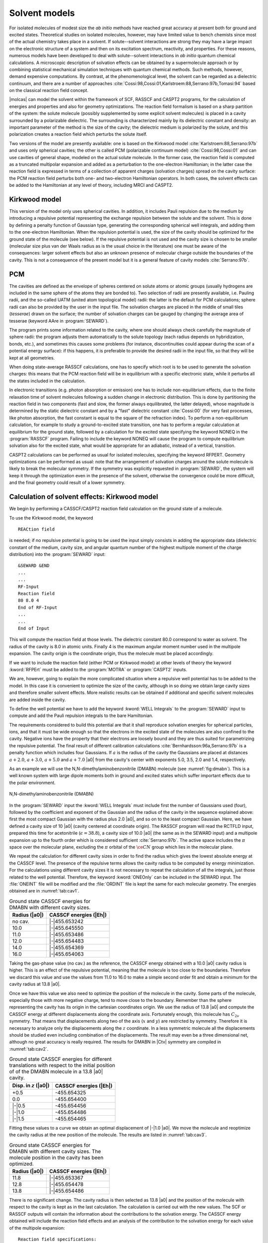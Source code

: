 .. index::
   single: Reaction field
   single: Cavity
   single: Solvent

.. _TUT\:sec\:cavity:

Solvent models
==============

.. only:: html

  .. contents::
     :local:
     :backlinks: none

For isolated molecules of modest size the *ab initio* methods
have reached great accuracy at present both for ground and
excited states. Theoretical studies on isolated molecules, however,
may have limited value to bench chemists since most of the
actual chemistry takes place in a solvent. If solute--solvent interactions are
strong they may have a large impact on the electronic structure of a
system and then on its excitation spectrum, reactivity, and properties.
For these reasons, numerous models
have been developed to deal with solute--solvent interactions in *ab
initio* quantum chemical calculations. A microscopic
description of solvation effects can be obtained by a supermolecule
approach or by combining statistical mechanical simulation techniques
with quantum chemical methods.
Such methods, however, demand expensive computations. By contrast, at the
phenomenological level, the solvent can be regarded as a dielectric continuum,
and there are a number of approaches :cite:`Cossi:98,Cossi:01,Karlstroem:88,Serrano:97b,Tomasi:94`
based on the classical reaction field concept.

|molcas| can model the solvent
within the framework of SCF, RASSCF and CASPT2 programs, for the calculation of energies
and properties and also for geometry optimizations. The reaction field formalism
is based on a sharp partition of the system: the solute molecule (possibly
supplemented by some explicit solvent molecules) is placed in a cavity
surrounded by a polarizable dielectric.
The surrounding is characterized mainly by its dielectric constant and density:
an important parameter of the method is the size of the cavity;
the dielectric medium is polarized by the solute, and this polarization creates
a reaction field which perturbs the solute itself.

Two versions of the model are presently available: one is based on the Kirkwood model
:cite:`Karlstroem:88,Serrano:97b` and uses only spherical cavities; the other is
called PCM (polarizable continuum model) :cite:`Cossi:98,Cossi:01` and can
use cavities of general shape, modeled on the actual solute molecule. In the former
case, the reaction field is computed as a truncated multipolar expansion and added
as a perturbation to the one-electron Hamiltonian; in the latter case the reaction
field is expressed in terms of a collection of apparent charges (solvation charges)
spread on the cavity surface: the PCM reaction field perturbs both one- and
two-electron Hamiltonian operators. In both cases, the solvent effects can be
added to the Hamiltonian at any level of theory, including MRCI and CASPT2.

.. index::
   single: Kirkwood model

Kirkwood model
--------------

This version of the model only uses spherical cavities. In addition,
it includes Pauli repulsion due to the medium by introducing a repulsive
potential representing the exchange repulsion between the solute and the solvent.
This is done by defining a penalty function of Gaussian type, generating
the corresponding spherical well integrals, and adding them to the one-electron
Hamiltonian. When the repulsion potential is used, the size of the cavity should
be optimized for the ground state of the molecule (see below). If the repulsive
potential is not used and the cavity size is chosen to be smaller (molecular
size plus van der Waals radius as is the usual choice in the literature)
one must be aware of the consequences: larger solvent effects but also
an unknown presence of molecular charge outside the boundaries of the
cavity. This is not a consequence of the present model but it is a general
feature of cavity models :cite:`Serrano:97b`.

.. Comment: As long as this does not work correctly in the code we should not mention it here!

   Dielectric cavity models, in general, assume equilibrium between the
   electronic state of the solute and the reaction field. This condition is
   not fulfilled for an electronic excitation. Therefore, to compute excited
   states |molcas| introduces the time dependence into the :program:`RASSCF` program
   by partitioning the reaction field factor
   into two parts, a slow and a fast component. The slow
   field follows geometrical changes of the solute and is, in practice,
   determined by the properties of the ground state.
   The fast component can be considered as
   the instantaneous electronic polarization that follows the absorption of
   a photon and the strength of this fast component is proportional to the
   square of the refractive index, that is, the optical value of the
   dielectric constant :cite:`Serrano:97b`.

.. index::
   single: PCM

PCM
---

The cavities are defined as the envelope of spheres centered on solute
atoms or atomic groups (usually hydrogens are included in the same sphere
of the atoms they are bonded to). Two selection of radii are presently available,
i.e. Pauling radii, and the so-called UATM (united atom topological model) radii:
the latter is the default for PCM calculations; sphere radii can also be provided
by the user in the input file.
The solvation charges are placed
in the middle of small tiles (*tesserae*) drawn on the surface; the number of
solvation charges can be gauged by changing the average area of tesserae (keyword
AAre in :program:`SEWARD`).

The program prints some information related to the cavity, where one should
always check carefully the magnitude of sphere radii: the program adjusts them
automatically to the solute topology (each radius depends on
hybridization, bonds, etc.), and sometimes this causes some
problems (for instance, discontinuities could appear during the scan
of a potential energy surface): if this happens, it is preferable to provide
the desired radii in the input file, so that they will be kept at all
geometries.

When doing state-average RASSCF calculations, one has to specify which root is
to be used to generate the solvation charges: this means that the PCM reaction
field will be in equilibrium with a specific electronic state, while it
perturbs all the states included in the calculation.

In electronic transitions (e.g. photon absorption or emission) one has to include
non-equilibrium effects, due to the finite relaxation time of solvent molecules
following a sudden change in electronic distribution. This is done by partitioning the
reaction field in two components (fast and slow, the former always equilibrated,
the latter delayed), whose magnitude is determined by the static dielectric constant
and by a "fast" dielectric constant :cite:`Cossi:00` (for very fast processes, like
photon absorption, the fast constant is equal to the square of the refraction index).
To perform a non-equilibrium calculation, for example to study a ground-to-excited state
transition, one has to perform a regular calculation at equilibrium for the ground state,
followed by a calculation for the excited state specifying the keyword NONEQ in the
:program:`RASSCF` program. Failing to include the keyword NONEQ will cause the program
to compute equilibrium solvation also for the excited state, what would be appropriate
for an adiabatic, instead of a vertical, transition.

CASPT2 calculations can be performed as usual for isolated molecules, specifying
the keyword RFPERT. Geometry optimizations can be performed as usual: note that
the arrangement of solvation charges around the solute molecule is likely
to break the molecular symmetry. If the symmetry was explicitly requested in
:program:`SEWARD`, the system will keep it through the optimization even in the
presence of the solvent, otherwise the convergence could be more difficult, and
the final geometry could result of a lower symmetry.

.. index::
   single: Solvent
   single: Solvent; Ground state
   single: Kirkwood model

Calculation of solvent effects: Kirkwood model
----------------------------------------------

We begin by performing a CASSCF/CASPT2 reaction field calculation
on the ground state of a molecule.

.. compound::

  To use the Kirkwood model, the keyword ::

    REACtion field

  is needed; if no repulsive potential is going to be used the input
  simply consists in adding the
  appropriate data (dielectric constant of the medium, cavity size, and
  angular quantum number of the highest multipole moment of the charge
  distribution) into the :program:`SEWARD` input: ::

    &SEWARD &END
    ...
    ...
    RF-Input
    Reaction field
    80 8.0 4
    End of RF-Input
    ...
    ...
    End of Input

This will compute the reaction field at those levels. The dielectric
constant 80.0 correspond to water as solvent. The radius of the cavity
is 8.0 in atomic units. Finally 4 is the maximum angular moment
number used in the multipole expansion. The cavity origin is the
coordinate origin, thus the molecule must be placed accordingly.

If we want to include the reaction field (either PCM or Kirkwood
model)
at other levels of theory the keyword :kword:`RFPErt` must be
added to the :program:`MOTRA` or :program:`CASPT2` inputs.

We are, however, going to explain the more complicated situation where
a repulsive well potential has to be added to the model. In this case
it is convenient to optimize the size of the cavity, although
in so doing we obtain large cavity sizes and therefore
smaller solvent effects. More realistic results can be obtained if
additional and specific solvent molecules are added inside the cavity.

.. index::
   single: Repulsive well
   single: SEWARD; Well integrals

To define the well potential we have to add the keyword
:kword:`WELL Integrals` to the :program:`SEWARD` input to compute and add the
Pauli repulsion integrals to the bare Hamiltonian.

The requirements considered to build this potential
are that it shall reproduce solvation energies for spherical particles,
ions, and that it must be wide enough so that the electrons in the
excited state of the molecules are also confined to the cavity. Negative ions
have the property that their electrons are loosely bound and they are thus suited
for parametrizing the repulsive potential.
The final result of different calibration calculations
:cite:`Bernhardsson:96a,Serrano:97b` is a penalty function which includes four
Gaussians. If :math:`a` is
the radius of the cavity the Gaussians are placed at distances :math:`a+2.0`,
:math:`a+3.0`, :math:`a+5.0` and :math:`a+7.0` |a0| from the cavity's center with
exponents 5.0, 3.5, 2.0 and 1.4, respectively.

.. index::
   single: DMABN

As an example we will use the N,N-dimethylaminobenzonitrile (DMABN) molecule
(see :numref:`fig:dmabn`).
This is a well known system with large dipole moments both in ground and
excited states which suffer important effects due to the polar environment.

.. figure:: dmabn.*
   :name: fig:dmabn
   :width: 50%
   :align: center

   N,N-dimethylaminobenzonitrile (DMABN)

.. extractfile:: advanced/RF.input

  &SEWARD &END
  Title
  para-DMABN molecule. Cavity size: 10 au.
  Symmetry
   X XY
  Basis set
  N.ANO-S...3s2p1d.
  N1             0.0000000000        0.0000000000        4.7847613288
  N2             0.0000000000        0.0000000000       -8.1106617786
  End of basis
  Basis set
  C.ANO-S...3s2p1d.
  C1             0.0000000000        0.0000000000        2.1618352923
  C2             0.0000000000        2.2430930886        0.7747833630
  C3             0.0000000000        2.2317547910       -1.8500321252
  C4             0.0000000000        0.0000000000       -3.1917306021
  C5             0.0000000000        0.0000000000       -5.9242601761
  C6             0.0000000000        2.4377336900        6.0640991723
  End of basis
  Basis set
  H.ANO-S...2s.
  H1             0.0000000000        4.0043085530       -2.8534714086
  H2             0.0000000000        4.0326542950        1.7215314260
  H3             0.0000000000        2.1467175630        8.0879851846
  H4             1.5779129980        3.6622699270        5.5104123361
  End of basis

  RF-Input
  reaction field
  38.8 10.0 4
  End of RF-Input

  Well Int
  4
  1.0 5.0 12.0
  1.0 3.5 13.0
  1.0 2.0 15.0
  1.0 1.4 17.0
  End of Input

  &SCF &END
  TITLE
   DMABN molecule
  OCCUPIED
  20 2 12 5
  ITERATIONS
  50
  END OF INPUT

  &RASSCF &END
  TITLE
   p-DMABN
  SYMMETRY
      1
  SPIN
      1
  NACTEL
     10    0    0
  FROZEN
      8    0    3    0
  INACTIVE
     12    1    9    1
  RAS2
      0    2    0    7
  THRS
  1.0E-06,1.0E-03,1.0E-03
  ITER
  50,25
  LUMORB
  END OF INPUT

.. index::
   single: Cavity

In the :program:`SEWARD` input the :kword:`WELL Integrals` must include
first the number of Gaussians used (four), followed by the
coefficient and exponent of the Gaussian and the radius of
the cavity in the sequence explained above: first the most
compact Gaussian with the radius plus 2.0 |a0|, and so on
to the least compact Gaussian.
Here, we have defined a cavity size of 10 |a0|
(cavity centered at coordinate origin). The RASSCF program will read
the RCTFLD input, prepared this time for acetonitrile
(:math:`\epsilon = 38.8`), a cavity size of 10.0 |a0| (the same
as in the SEWARD input) and a multipole expansion up to the fourth order
which is considered sufficient :cite:`Serrano:97b`.
The active space includes the :math:`\pi` space over
the molecular plane, excluding the :math:`\pi` orbital of the :math:`\ce{CN}`
group which lies in the molecular plane.

We repeat the calculation for different cavity sizes in order
to find the radius which gives the lowest absolute energy at the CASSCF
level. The presence of the repulsive terms allows the cavity
radius to be computed by energy minimization. For the calculations
using different cavity sizes it is not necessary to repeat the
calculation of all the integrals, just those related to the
well potential. Therefore, the keyword :kword:`ONEOnly` can be
included in the SEWARD input. The :file:`ONEINT` file will be modified
and the :file:`ORDINT` file is kept the same for each molecular
geometry. The energies obtained are in :numref:`tab:cav1`.

.. table:: Ground state CASSCF energies for DMABN with different cavity sizes.
   :name: tab:cav1

   ============= ======================
   Radius (|a0|) CASSCF energies (|Eh|)
   ============= ======================
   no cav.       |-|\455.653242
   10.0          |-|\455.645550
   11.0          |-|\455.653486
   12.0          |-|\455.654483
   14.0          |-|\455.654369
   16.0          |-|\455.654063
   ============= ======================

Taking the gas-phase value (no cav.) as the reference, the CASSCF
energy obtained with a 10.0 |a0| cavity radius is higher. This is an
effect of the repulsive potential, meaning that the molecule is too close to
the boundaries. Therefore we discard this value and use the values
from 11.0 to 16.0 to make a simple second order fit and obtain a
minimum for the cavity radius at 13.8 |a0|.

.. index::
   single: Cavity

Once we have this value we also need to optimize the position of the
molecule in the cavity. Some parts of the molecule, especially those
with more negative charge, tend to move close to the
boundary. Remember than the sphere representing the cavity has
its origin in the cartesian coordinates origin. We use the radius of
13.8 |a0| and compute the CASSCF energy at different displacements
along the coordinate axis. Fortunately enough, this molecule has
:math:`C_{2v}` symmetry. That means that displacements along two of the
axis (:math:`x` and :math:`y`) are restricted by symmetry. Therefore it is
necessary to analyze only the displacements along the :math:`z` coordinate.
In a less symmetric molecule all
the displacements should be studied even including combination of the displacements.
The result may even be a three dimensional net, although no
great accuracy is really required. The results for DMABN in |Ctv| symmetry are compiled
in :numref:`tab:cav2`.

.. table:: Ground state CASSCF energies for different translations with respect to the initial position of of the DMABN molecule in a 13.8 |a0| cavity.
   :name: tab:cav2

   ========================= ======================
   Disp. in :math:`z` (|a0|) CASSCF energies (|Eh|)
   ========================= ======================
   +0.5                      -455.654325
   0.0                       -455.654400
   |-|\0.5                   -455.654456
   |-|\1.0                   -455.654486
   |-|\1.5                   -455.654465
   ========================= ======================

Fitting these values to a curve we obtain an optimal displacement of |-|\1.0 |a0|. We move the
molecule and reoptimize the cavity radius at the new position of the
molecule. The results are listed in :numref:`tab:cav3`.

.. table:: Ground state CASSCF energies for DMABN with different cavity sizes. The molecule position in the cavity has been optimized.
   :name: tab:cav3

   ============= ======================
   Radius (|a0|) CASSCF energies (|Eh|)
   ============= ======================
   11.8          |-|\455.653367
   12.8          |-|\455.654478
   13.8          |-|\455.654486
   ============= ======================

There is no significant change. The cavity radius is then selected as 13.8 |a0| and the
position of the molecule with respect to the cavity is kept as in
the last calculation. The calculation is carried out with the new values.
The SCF or RASSCF outputs will contain the information about the
contributions to the solvation energy. The CASSCF energy obtained will
include the reaction field effects and an analysis of the
contribution to the solvation energy for each value of the multipole
expansion: ::

        Reaction field specifications:
        ------------------------------

         Dielectric Constant :                  .388E+02
         Radius of Cavity(au):                  .138E+02
         Truncation after    :                 4

        Multipole analysis of the contributions to the dielectric solvation energy

        --------------------------------------
           l             dE
        --------------------------------------
           0            .0000000
           1           -.0013597
           2           -.0001255
           3           -.0000265
           4           -.0000013
        --------------------------------------

.. Note: contains a nbsp

.. Comment: As long as this does not work correctly in the code we should not mention it here!

  .. index::
     single: Excited states
     single: Solvent; Excited states

  Solvent effects on excited states
  ---------------------------------

  As was explained above, the calculation of the solvent effects
  on excited states must be done in a different way.
  The inclusion of the solvent effects on the ground state of one molecule leads to
  a relaxation both for nuclei and electrons. It is considered to be in equilibrium
  with the environment. However, when an absorption or emission occurs, a dynamic process
  starts. It is usually considered that the new electronic distribution of the final
  state polarizes the solvent, which affects again in a different way the electronic part
  of the molecule than in the ground state case. This is considered to be a fast motion,
  where the equilibrium is achieved by solvent and solute electrons. The situation is not
  the same for nuclei. Slow motions are included in this case, and the nuclei do not
  achieve the equilibrium with solvent. These slow motions and the related
  interactions remain as in the ground state. Therefore, the calculations must be
  carried out using this sequence of steps:

  * A normal reaction field calculation is done for the ground state. However, we
    have included in the RASSCF input the keyword

    .. index::
       single: RASSCF
       single: RASSCF; HFRctFld
       single: Reaction field

    ::

      HFrctfld
      1 1 1.796

    The first number, one, indicates that this is a ground (or initial) state calculation
    and the slow part or the reaction field is stored in the file :file:`COMFILE`.
    The second number is the number of the computed root, one as we are interested in the
    ground state at this stage. The third number is the square of the refractive index of
    the solvent, also called the dielectric constant at high frequencies or optical value
    (from an approximate expression of the Clausius--Mossoti formulae). The RF-Input section in the
    integral input
    must be included also, as in the previous case: ::

      &SEWARD &END
      ...
      ...
      RF-Input
      reaction field
      38.8 13.8 4
      end of RF-Input
      ...
      ...
      End of Input

  * .. compound::

      The RASSCF program will store in the communications file, :file:`COMFILE`,
      not only the full reaction field of the computed state (ground state in this case),
      but also the slow component of the reaction field.
      The partitioning of the reaction field is performed for each individual :math:`2^l`\-pole
      component. The slow part is calculated for the ground state wave function
      as the (:math:`c_l-c_l^\infty/c_l`) fraction of the reaction field,
      where :math:`c_l` is the reaction field factor

      .. math:: c_l = -\frac{l!(l+1)(\epsilon-1)}{(l+1)\epsilon+l}\frac{1}{a^{2l+1}},

      :math:`c_l^\infty` is the reaction field
      factor using :math:`\epsilon^\infty\approx n^2`, :math:`n` is the refraction
      index for some suitable frequency in the infrared or visible range,
      and :math:`M_l^m` is the component :math:`m` of a :math:`2^l`\-pole moment of order :math:`l`.
      This value, :math:`F_{l,\text{slow}}^m`, is stored in the communications
      file together with the corresponding
      self-energy used to create the cavity. These fields in the :file:`COMFILE` file
      will not be replaced until we perform another RASSCF calculation using the
      same :file:`COMFILE` and the first value in the keyword :kword:`HFRCtfld`
      set to one.

  * .. compound::

      The RASSCF input for the excited state must contain ::

        HFrctfld
        0 2 1.796

      where the zero indicates this is an excited state calculation, the two is the
      number of the computed root, and 1.796 the square of the refractive index of the solvent.
      The same RCTFLD namelist is used as before.

    The total reaction field of the excited state will be added to the :file:`COMFILE` file,
    which can be then used as a perturbation on other program for that particular excited state.
    The slow part of the reaction field of the initial state remains in the :file:`COMFILE`.

    .. index::
       single: Option; RFPert

  * Once the RASSCF calculation is finished one can use other programs such as MRCI
    or CASPT2 where the CASSCF reaction field is introduced as a perturbation by
    including the :kword:`RFPErt` in their inputs (in the MOTRA input for MRCI).

  Remember, however, that each time an SCF or RASSCF calculation is done the
  resulting total reaction field is stored in the communications file (:file:`COMFILE`).
  Therefore, one must control which file is being used. The following is an easy sequence
  for the calculations: ::

    &SEWARD &END
    Title
    para-DMABN molecule. Cavity size: 13.8 au.
    Symmetry
     X XY
    Basis set
    N.ANO-S...3s2p1d.
    N1             0.0000000000        0.0000000000        3.7847613288
    N2             0.0000000000        0.0000000000       -9.1106617786
    End of basis
    Basis set
    C.ANO-S...3s2p1d.
    C1             0.0000000000        0.0000000000        1.1618352923
    C2             0.0000000000        2.2430930886       -0.2252166370
    C3             0.0000000000        2.2317547910       -2.8500321252
    C4             0.0000000000        0.0000000000       -4.1917306021
    C5             0.0000000000        0.0000000000       -6.9242601761
    C6             0.0000000000        2.4377336900        5.0640991723
    End of basis
    Basis set
    H.ANO-S...2s.
    H1             0.0000000000        4.0043085530       -3.8534714086
    H2             0.0000000000        4.0326542950        0.7215314260
    H3             0.0000000000        2.1467175630        7.0879851846
    H4             1.5779129980        3.6622699270        4.5104123361
    End of basis

    RF-Input
    reaction field
    38.8 13.8 4
    End of RF-Input

    Well Int
    4
    1.0 5.0 15.8
    1.0 3.5 16.8
    1.0 2.0 18.8
    1.0 1.4 20.8
    End of Input

    &SCF &END
    TITLE
     DMABN molecule
    OCCUPIED
    20 2 12 5
    ITERATIONS
    50
    END OF INPUT

    &RASSCF &END
    TITLE
     p-DMABN
    SYMMETRY
        1
    SPIN
        1
    NACTEL
       10    0    0
    FROZEN
        8    0    3    0
    INACTIVE
       12    1    9    1
    RAS2
        0    2    0    7
    THRS
    1.0E-06,1.0E-03,1.0E-03
    ITER
    50,25
    LUMORB
    HFRCtfld
    1 1 1.796
    END OF INPUT

    &CASPT2 &END
    Title
     Solvent
    Maxit
    20
    Lroot
    1
    RFPert
    End of Input

    &RASSCF &END
    TITLE
     p-DMABN
    SYMMETRY
        1
    SPIN
        1
    NACTEL
       10    0    0
    FROZEN
        8    0    3    0
    INACTIVE
       12    1    9    1
    RAS2
        0    2    0    7
    THRS
    1.0E-06,1.0E-03,1.0E-03
    CIROot
    1 2
    2
    Iterations
    50,25
    LumOrb
    Hfrctfld
    0 2 1.796
    End of Input

    &CASPT2 &END
    Title
     Solvent
    Maxit
    20
    Lroot
    2
    RFPert
    End of Input

  This sequence of calculations is correct because we perform
  the CASPT2 calculations immediately after the RASSCF calculations
  for each root. They will not be correct if we first compute the
  two RASSCF states and then the two CASPT2 corrections, because
  in the :file:`COMFILE` file the reaction field stored would be
  that from the last RASSCF calculation. The safer way is to save
  explicitly the :file:`COMFILE` file each time.

  One additional problem that can occur in excited state calculations
  is that the :program:`RASSCF` program does not converge easily for single root
  calculations. One may have to do a state-average CASSCF calculation.
  The program can compute the reaction field in average calculations
  because at each iteration it takes the density matrix of the root
  we specify under the keyword :kword:`Hfrctfld` to compute the reaction
  field, although the optimized density matrix is the averaged one.
  As this is only an approximation, the recommended procedure is to
  increase as much as possible the weight of the computed state
  in the average procedure. For instance, for the :math:`2^1A_1` state
  in DMABN the RASSCF input could be: ::

    &RASSCF &END
    TITLE
     p-DMABN molecule. 21A1 averaged state.
    SYMMETRY
        1
    SPIN
        1
    NACTEL
       10    0    0
    FROZEN
        8    0    3    0
    INACTIVE
       12    1    9    1
    RAS2
        0    2    0    7
    CIROOT
    2 2
    1 2
    1 9
    LEVSHFT
    0.5
    ITER
    50,25
    CIMX
    25
    LUMORB
    HFRctFld
    0 2 1.801
    END OF INPUT

  The experimental and theoretical excitation energies, and computed
  dipole moments for the ground state (GS) and :math:`\pi\to\pi^*` :math:`2^1A_1`
  state of DMABN in different media are shown in :numref:`tab:dmabn`
  (see ref. :cite:`Serrano:97b`):

  .. index::
     single: Excited states; DMABN
     single: Excited states; Solvent effects

  .. table:: Excitation energies and dipole moments for the
             :math:`2^1A_1` state of DMABN in different media.
     :name: tab:dmabn

     ===================================== =========================== =========================== =========================== ===========================
     Solvent                               PT2 (eV)                    Exp (eV)                    :math:`\mu_{\text{GS}}` (D) :math:`\mu_{\text{ES}}` (D)
     ===================================== =========================== =========================== =========================== ===========================
     Gas phase                             4.41                        ---                         6.6                         14.2
     Cyclohexane   (:math:`\epsilon=4.30`) 4.38                        4.4                         6.7                         14.6
     Butylchloride (:math:`\epsilon=9.65`) 4.32                        4.3                         6.9                         15.1
     Acetonitrile  (:math:`\epsilon=38.8`) 4.31                        4.2                         7.0                         15.2
     ===================================== =========================== =========================== =========================== ===========================

  The large radius of the cavity and the empty space within the cavity
  lead to a clear underestimation of the solvent effects. In this case
  however the model accounts for the most important aspects of the
  interaction.

  We now consider a difficult case. We want to compute both :math:`\pi\pi^*` and
  :math:`n\pi^*` excited states in DMABN and we want to use different active
  spaces in each case. For the :math:`\pi\pi^*` states (:math:`2^1A_1` and :math:`1^1B_2`)
  we use a (0207) space (|ao|\ |at|\ |bt|\ |bo|) with 10 active electrons and for the :math:`n\pi^*`
  states (:math:`1^1A_2` and :math:`1^1B_1`)
  a (1207) active space with 12 active electrons. This means we need
  two different ground state calculations. In principle we could re-optimize
  the cavity size for the new ground state but this is going to be a very
  minor effect. The following is a Korn shell script designed to do the
  explained calculations.

  .. index::
     single: Shell script

  ::

    #!/bin/ksh
    ################################################################################
    export Project=DMABN
    export Solvent=ACN
    export HomeDir=/u/$LOGNAME/$Project
    export TempDir=/temp/$LOGNAME
    export WorkDir=$TempDir/$RANDOM
    mkdir $WorkDir
    cd $WorkDir
    ln -fs  $TempDir/$Project.OrdInt ORDINT
    ln -fs  $TempDir/$Project.OneInt.$Solvent ONEINT
    #------------------------------------------------------------------------------#
    # Compute integrals                                                            #
    #------------------------------------------------------------------------------#
    molcas run seward $HomeDir/seward.$Project.$Solvent.input
    #------------------------------------------------------------------------------#
    # Compute RHF-SCF wavefunction                                                 #
    #------------------------------------------------------------------------------#
    ln -fs  $TempDir/$Project.$Solvent.ScfOrb SCFORB
    molcas run scf $HomeDir/scf.$Project.input
    rm SCFORB
    #------------------------------------------------------------------------------#
    # Compute CASSCF state functions and CASPT2 energy corrections for the state   #
    #------------------------------------------------------------------------------#
    #
    #------------------------------------------------------------------------------#
    # Ground State CASSCF and CASPT2 calculations                                  #
    #------------------------------------------------------------------------------#
    Name_list='11A1_pipi 11A1_npi'
    for Name in $Name_list;
    do
      ln -fs  $TempDir/$Project.$Solvent.ScfOrb                INPORB
      ln -fs  $TempDir/$Project.$Name.$Solvent.JobIph          JOBIPH
      ln -fs  $TempDir/$Project.$Name.$Solvent.RasOrb          RASORB
      ln -fs  $TempDir/$Project.$Name.$Solvent.ComFile         COMFILE
      molcas run rasscf $HomeDir/rasscf.$Name.$Solvent.input
      molcas run caspt2 $HomeDir/caspt2.rfpert.1.input
      rm RASORB
      rm INPORB
      rm JOBIPH
      rm COMFILE
    done
    #------------------------------------------------------------------------------#
    # Excited States CASSCF calculations                                           #
    #------------------------------------------------------------------------------#
    Name_list='21A1 11B2'
    for Name in $Name_list;
    do
      #----------------------------------------------------------------#
      #  Changing the name of the COMFILE                              #
      #----------------------------------------------------------------#
      cp $Project.11A1_pipi.$Solvent.ComFile $Project.$Name.$Solvent.ComFile
      #----------------------------------------------------------------#
      ln -fs  $TempDir/$Project.11A1.$Solvent.RasOrb           INPORB
      ln -fs  $TempDir/$Project.$Name.$Solvent.JobIph          JOBIPH
      ln -fs  $TempDir/$Project.$Name.$Solvent.RasOrb          RASORB
      ln -fs  $TempDir/$Project.$Name.$Solvent.ComFile         COMFILE
      molcas run rasscf $HomeDir/rasscfs.$Name.$Solvent.input
      rm RASORB
      rm INPORB
      rm JOBIPH
      rm COMFILE
    done
    Name_list='11A2 11B1'
    for Name in $Name_list;
    do
      #----------------------------------------------------------------#
      #  Changing the name of the COMFILE                              #
      #----------------------------------------------------------------#
      cp $Project.11A1_npi.$Solvent.ComFile $Project.$Name.$Solvent.ComFile
      #----------------------------------------------------------------#
      ln -fs  $TempDir/$Project.11A1.$Solvent.RasOrb           INPORB
      ln -fs  $TempDir/$Project.$Name.$Solvent.JobIph          JOBIPH
      ln -fs  $TempDir/$Project.$Name.$Solvent.RasOrb          RASORB
      ln -fs  $TempDir/$Project.$Name.$Solvent.ComFile         COMFILE
      molcas run rasscf $HomeDir/rasscfs.$Name.$Solvent.input
      rm RASORB
      rm INPORB
      rm JOBIPH
      rm COMFILE
    done
    #------------------------------------------------------------------------------#
    # Excited States CASPT2 calculations                                           #
    #------------------------------------------------------------------------------#
    Name_list='21A1'
    for Name in $Name_list;
    do
      ln -fs  $TempDir/$Project.$Name.$Solvent.JobIph          JOBIPH
      ln -fs  $TempDir/$Project.$Name.$Solvent.ComFile        COMFILE
      molcas run caspt2 $HomeDir/caspt2.rfpert.2.input
      rm JOBIPH
      rm COMFILE
    done
    Name_list='11B2'
    for Name in $Name_list;
    do
      ln -fs  $TempDir/$Project.$Name.$Solvent.JobIph          JOBIPH
      ln -fs  $TempDir/$Project.$Name.$Solvent.ComFile        COMFILE
      molcas run caspt2 $HomeDir/caspt2.rfpert.1.input
      rm JOBIPH
      rm COMFILE
    done
    Name_list='11A2 11B1'
    for Name in $Name_list;
    do
      ln -fs  $TempDir/$Project.$Name.$Solvent.JobIph          JOBIPH
      ln -fs  $TempDir/$Project.$Name.$Solvent.ComFile        COMFILE
      molcas run caspt2 $HomeDir/caspt2.rfpert.1.input
      rm JOBIPH
      rm COMFILE
    done
    #------------------------------------------------------------------------------#
    cd $TempDir
    rm -r $WorkDir
    exit

.. index::
   single: SEWARD; OneOnly

Notice that the two-electron integral file is the same
independent of the cavity size, well integrals
used or translational movement of the molecule.
Therefore, if the well parameters are
changed only the one-electron integral file :file:`ONEINT` need to be
recomputed using the option :kword:`ONEOnly` in the SEWARD
input. In the previous script we have named the :file:`ONEINT`
as :file:`$Project.OneInt.$Solvent`, but not because it depends on
the solvent but on the cavity radius which should be different
for each solvent when the well potential is used.

.. index::
   single: Solvent
   single: PCM

Solvation effects in ground states. PCM model in formaldehyde
-------------------------------------------------------------

The reaction field parameters are added to the
:program:`SEWARD` program input through the keyword ::

  RF-Input

.. compound::

  To invoke the PCM model the keyword ::

    PCM-model

  is required. A possible input is ::

    RF-input
    PCM-model
    solvent
    acetone
    AAre
    0.2
    End of rf-input

  which requests a PCM calculation with acetone as solvent, with tesserae
  of average area 0.2 Å\ |2|. Note that the default parameters are
  solvent = water, average area 0.4 Å\ |2|; see the :program:`SEWARD`
  manual section for further PCM keywords. By default the PCM adds
  non-electrostatic terms (i.e. cavity formation energy, and dispersion
  and repulsion solute-solvent interactions) to the computed free-energy
  in solution.

A complete input for a ground state CASPT2 calculation on formaldehyde
(:math:`\ce{H2CO}`) in water is

.. extractfile:: advanced/CASPT2.RF.input

  &GATEWAY
  Title
  formaldehyde
  Coord
  4

  H      0.000000    0.924258   -1.100293    angstrom
  H      0.000000   -0.924258   -1.100293    angstrom
  C      0.000000    0.000000   -0.519589    angstrom
  O      0.000000    0.000000    0.664765    angstrom
  Basis set
   6-31G*
  Group
   X Y
  RF-input
  PCM-model
  solvent
  water
  end of rf-input
  End of input

  &SEWARD
  End of input

  &SCF
  Title
  formaldehyde
  Occupied
  5 1 2 0
  End of input

  &RASSCF
  Title
  formaldehyde
  nActEl
  4 0 0
  Inactive
  4 0 2 0
  Ras2
  1 2 0 0
  LumOrb
  End of input

  &CASPT2
  Frozen
  4  0  0  0
  RFPErt
  End of input

.. Originally written by Francesco Aquilante

Solvation effects in excited states. PCM model and acrolein
-----------------------------------------------------------

.. compound::

  In the PCM picture, the solvent reaction field is
  expressed in terms of a polarization charge density :math:`\sigma(\vec{s})` spread
  on the cavity surface, which, in the most recent version of the method,
  depends on the electrostatic potential
  :math:`V(\vec{s})` generated by the solute on the cavity according to

  .. _PCM:

  .. math:: \left[ \frac{\epsilon+1}{\epsilon-1} \hat{S}
            -\frac{1}{2\pi}\hat{S}\hat{D}^* \right]
            \sigma(\vec{s}) =
            \left[ - 1 + \frac{1}{2\pi} \hat{D}\right] V(\vec{s})

  where :math:`\epsilon` is the solvent dielectric constant and
  :math:`V(\vec{s})` is the (electronic+nuclear) solute potential at point
  :math:`\vec{s}` on the cavity surface.
  The :math:`\hat{S}` and :math:`\hat{D}^*` operators are related respectively to
  the electrostatic potential :math:`V^\sigma({\vec{s}})`
  and to the normal component of the
  electric field :math:`E_\perp^\sigma(\vec{s})`
  generated by the surface charge density :math:`\sigma(\vec{s})`.
  It is noteworthy that in this PCM formulation the polarization charge
  density :math:`\sigma(\vec{s})` is designed to take into account implicitly
  the effects of the fraction of solute electronic density lying outside the
  cavity.

In the computational practice, the surface charge distribution
:math:`\sigma(\vec{s})` is expressed in terms of a set of point charges `\vec{q}` placed
at the center of each surface tessera, so that operators are replaced by the
corresponding square matrices.
Once the solvation charges (:math:`\vec{q}`) have been determined,
they can be used to compute energies and properties in solution.

.. compound::

  The interaction energy between the solute and the solvation charges
  can be written

  .. math:: E_{\text{int}} = \mat{V}^{\text{T}} \vec{q} = \sum_i^{N_{\text{TS}}} V_i q_i

  where :math:`V_i` is the solute potential calculated at the representative point
  of tessera :math:`i`. The charges act as
  perturbations on the solute electron density :math:`\rho`: since the charges
  depend in turn on :math:`\rho` through the electrostatic potential, the solute
  density and the charges must be adjusted until self consistency.
  It can be shown :cite:`Tomasi:94` that for any SCF procedure including a
  perturbation linearly depending on the electron density,
  the quantity that is variationally minimized corresponds to a free energy
  (i.e. :math:`E_{\text{int}}` minus the work spent to polarize the dielectric and to create
  the charges).
  If :math:`E^0=E[\rho^0] + V_{\text{NN}}` is the solute energy in vacuo, the free energy
  minimized in solution is

  .. math:: G = E[\rho] + V_{\text{NN}} + \frac{1}{2} E_{\text{int}}

  where :math:`V_{\text{NN}}` is the solute nuclear repulsion energy, :math:`\rho^0` is the
  solute electronic density for the isolated molecule, and :math:`\rho` is the
  density perturbed by the solvent.

The inclusion of non-equilibrium solvation effects, like those
occurring during electronic excitations, is introduced in the model by
splitting the solvation charge on each surface element into
two components: :math:`q_{i,\text{f}}` is the charge due to electronic (fast) component
of solvent polarization, in equilibrium with the solute electronic density
upon excitations, and :math:`q_{i,\text{s}}`, the charge arising from the orientational
(slow) part, which is delayed when the solute undergoes a sudden transformation.

The photophysics and photochemistry of
acrolein are mainly controlled by the relative position of the
:math:`^1(n\to\pi^*)`, :math:`^3(n\to\pi^*)` and :math:`^3(\pi\to\pi^*)` states, which is,
in turn, very sensitive to the presence and the nature of the solvent.
We choose this molecule in order to show an example of how to
use the PCM model in a CASPT2 calculation of vertical excitation
energies.

The three states we want to compute are low-lying singlet
and triplet excited states of the *s-trans* isomer.
The :math:`\pi` space (4 :math:`\pi` MOs, 4 :math:`\pi`\-electrons)
with the inclusion of the lone-pair MO (:math:`n_y`) is a suitable choice
for the active space in this calculation.
For the calculation in aqueous solution, we need first to compute the CASPT2
energy of the ground state in presence of the solvent water.
This is done by including in the :program:`SEWARD` input for the corresponding gas-phase
calculation the section ::

  RF-input

  PCM-model
  solvent
   water
  DIELectric constant
   78.39
  CONDuctor version
  AARE
   0.4

  End of rf-input

If not specified, the default solvent is chosen to be water.
Some options are available. The value of the dielectric constant
can be changed for calculations at temperatures other than 298 K.
For calculations in polar solvents like water, the use of the conductor
model (C-PCM) is recommended.
This is an approximation that employs conductor rather than dielectric
boundary conditions. It works very well for polar solvents
(i.e. dielectric constant greater than about 5), and is based
on a simpler and more robust implementation. It can be useful also in cases when
the dielectric model shows some convergence problems.
Another parameter that can be varied in presence of convergency problem
is the average area of the tesserae of which the surface of the cavity is composed.
However, a lower value for this parameter may give poorer results.

Specific keywords are in general needed for the other modules to work with PCM, except for
the SCF. The keyword :kword:`NONEquilibrium` is
necessary when computing excited states energies in :program:`RASSCF`.
For a state specific calculation of the ground state CASSCF energy, the solvent effects
must be computed with an equilibrium solvation approach, so this keyword must be omitted.
None the less, the keyword :kword:`RFpert` must be included in the CASPT2 input
in order to add
the reaction field effects to the one-electron Hamiltonian as a constant perturbation. ::

  &RASSCF &END
  Title
  Acrolein GS + PCM
  Spin
   1
  Symmetry
   1
  nActEl
   6 0 0
  Frozen
   4 0
  Inactive
   8 0
  Ras2
   1 4
  LUMORB
  THRS
  1.0e-06 1.0e-04 1.0e-04
  ITERation
   100 100
  End of input

  &CASPT2 &END
  Title
   ground state + PCM
  RFpert
  End of Input

Information about the reaction field calculation employing
a PCM-model appear first in the SCF output ::

  Polarizable Continuum Model (PCM) activated
  Solvent:water
  Version: Conductor
  Average area for surface element on the cavity boundary: 0.4000 angstrom2
  Minimum radius for added spheres: 0.2000 angstrom



  Polarized Continuum Model Cavity
  ================================

   Nord Group  Hybr  Charge Alpha Radius          Bonded to
     1   O     sp2   0.00   1.20  1.590   C   [d]
     2   CH    sp2   0.00   1.20  1.815   O   [d]  C   [s]
     3   CH    sp2   0.00   1.20  1.815   C   [s]  C   [d]
     4   CH2   sp2   0.00   1.20  2.040   C   [d]
   ------------------------------------------------------------------------------

The following input is used for the CASPT2 calculation of the :math:`^3A''(n\to\pi^*)` state.
Provided that the same $WorkDir has been using, which contains all the files of of the
calculation done for the ground state, the excited state calculation is done
by using inputs for the :program:`RASSCF`
and the :program:`CASPT2` calculations: ::

  &RASSCF &END
  Title
  Acrolein n->pi* triplet state + PCM
  Spin
   3
  Symmetry
   2
  nActEl
   6 0 0
  Frozen
   4 0
  Inactive
   8 0
  Ras2
   1 4
  NONEquilibrium
  LUMORB
  ITERation
   100 100
  End of input

  &CASPT2 &END
  Title
   triplet state
  RFpert
  End of Input

Note the :program:`RASSCF` keyword NONEQ, requiring that the slow part of the reaction
field be frozen as in the ground state, while the fast part is
equilibrated to the new electronic distribution. In this case the fast
dielectric constant is the square of the refraction index, whose value
is tabulated for all the allowed solvents (anyway, it can be modified by
the user through the keyword :kword:`DIELectric` in :program:`SEWARD`).

The :program:`RASSCF` output include the line: ::

  Calculation type: non-equilibrium (slow component from JobOld)

   Reaction field from state:            1

This piece of information means that the program computes the solvent
effects on the energy of the :math:`^3A''(n\to\pi^*)`
by using a non-equilibrium approach.
The slow component of the solvent response is kept frozen in terms of the charges
that have been computed for the previous equilibrium calculation of
the ground state. The remaining part of the solvent response,
due to the fast charges, is instead computed self-consistently for the
state of interest (which is state 1 of the specified spatial and spin symmetry in this case).

The vertical excitations to the lowest valence states
in aqueous solution for *s-trans* acrolein are
listed in the :numref:`tab:acrol-water` and compared
with experimental data.
As expected by qualitative reasoning, the vertical excitation energy to the
:math:`^1A''(n\to\pi^*)` state exhibits a blue shift in water.
The value of the vertical transition energy computed with the inclusion of the
PCM reaction field is computed to be 3.96 eV at the CASPT2 level of theory.
The solvatochromic shift is thus of +0.33 eV.
Experimental data are available for the
excitation energy to the :math:`^1A''(n\to\pi^*)` state. The band shift in
going from isooctane to water is reported to be +0.24 eV which is in fair
agreement with the PCM result.

No experimental data are available for the excitation energies to the triplet
states of acrolein in aqueous solution. However it is of interest to see how
the ordering of these two states depends on solvent effects.
The opposing solvatochromic shifts produced by the solvent on these two electronic transitions
place the two triplet states closer in energy.
This result might suggest that a dynamical interconversion between
the :math:`n\pi^*` and :math:`\pi\pi^*` may occur more favorable in solution.

.. table:: Vertical excitation energies/eV (solvatochromic shifts)
           of *s-trans* acrolein in gas-phase and in aqueous solution.
   :name: tab:acrol-water

   ====================================== =================== =================== ===================
   State                                  Gas-phase           Water               Expt.\ [#a]_
   ====================================== =================== =================== ===================
   :math:`^1A''(n_y\to\pi^*)`             3.63                3.96 (+0.33)        3.94 (+0.24)\ [#b]_
   :math:`T_1` :math:`^3A''(n_y\to\pi^*)` 3.39                3.45 (+0.06)
   :math:`T_2` :math:`^3A'(\pi\to\pi^*)`  3.81                3.71 (\ |-|\0.10)
   ====================================== =================== =================== ===================

.. [#a] Ref. :cite:`Forbes:59`
.. [#b] Solvatochromic shifts derived by comparison of the
        absorption wave lengths in water and isooctane
